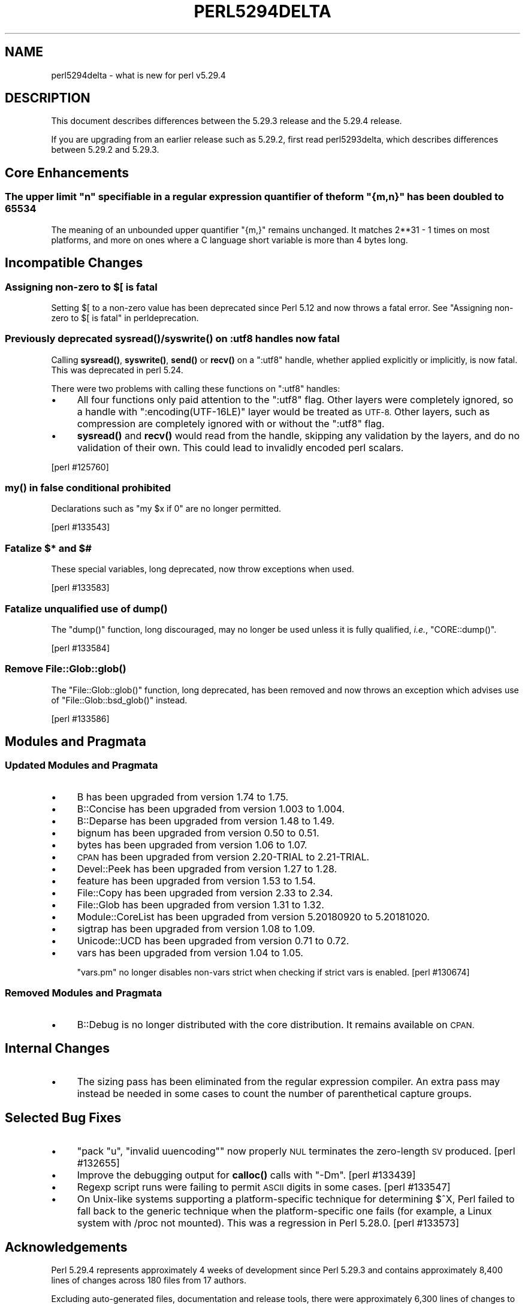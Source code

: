 .\" Automatically generated by Pod::Man 4.11 (Pod::Simple 3.35)
.\"
.\" Standard preamble:
.\" ========================================================================
.de Sp \" Vertical space (when we can't use .PP)
.if t .sp .5v
.if n .sp
..
.de Vb \" Begin verbatim text
.ft CW
.nf
.ne \\$1
..
.de Ve \" End verbatim text
.ft R
.fi
..
.\" Set up some character translations and predefined strings.  \*(-- will
.\" give an unbreakable dash, \*(PI will give pi, \*(L" will give a left
.\" double quote, and \*(R" will give a right double quote.  \*(C+ will
.\" give a nicer C++.  Capital omega is used to do unbreakable dashes and
.\" therefore won't be available.  \*(C` and \*(C' expand to `' in nroff,
.\" nothing in troff, for use with C<>.
.tr \(*W-
.ds C+ C\v'-.1v'\h'-1p'\s-2+\h'-1p'+\s0\v'.1v'\h'-1p'
.ie n \{\
.    ds -- \(*W-
.    ds PI pi
.    if (\n(.H=4u)&(1m=24u) .ds -- \(*W\h'-12u'\(*W\h'-12u'-\" diablo 10 pitch
.    if (\n(.H=4u)&(1m=20u) .ds -- \(*W\h'-12u'\(*W\h'-8u'-\"  diablo 12 pitch
.    ds L" ""
.    ds R" ""
.    ds C` ""
.    ds C' ""
'br\}
.el\{\
.    ds -- \|\(em\|
.    ds PI \(*p
.    ds L" ``
.    ds R" ''
.    ds C`
.    ds C'
'br\}
.\"
.\" Escape single quotes in literal strings from groff's Unicode transform.
.ie \n(.g .ds Aq \(aq
.el       .ds Aq '
.\"
.\" If the F register is >0, we'll generate index entries on stderr for
.\" titles (.TH), headers (.SH), subsections (.SS), items (.Ip), and index
.\" entries marked with X<> in POD.  Of course, you'll have to process the
.\" output yourself in some meaningful fashion.
.\"
.\" Avoid warning from groff about undefined register 'F'.
.de IX
..
.nr rF 0
.if \n(.g .if rF .nr rF 1
.if (\n(rF:(\n(.g==0)) \{\
.    if \nF \{\
.        de IX
.        tm Index:\\$1\t\\n%\t"\\$2"
..
.        if !\nF==2 \{\
.            nr % 0
.            nr F 2
.        \}
.    \}
.\}
.rr rF
.\"
.\" Accent mark definitions (@(#)ms.acc 1.5 88/02/08 SMI; from UCB 4.2).
.\" Fear.  Run.  Save yourself.  No user-serviceable parts.
.    \" fudge factors for nroff and troff
.if n \{\
.    ds #H 0
.    ds #V .8m
.    ds #F .3m
.    ds #[ \f1
.    ds #] \fP
.\}
.if t \{\
.    ds #H ((1u-(\\\\n(.fu%2u))*.13m)
.    ds #V .6m
.    ds #F 0
.    ds #[ \&
.    ds #] \&
.\}
.    \" simple accents for nroff and troff
.if n \{\
.    ds ' \&
.    ds ` \&
.    ds ^ \&
.    ds , \&
.    ds ~ ~
.    ds /
.\}
.if t \{\
.    ds ' \\k:\h'-(\\n(.wu*8/10-\*(#H)'\'\h"|\\n:u"
.    ds ` \\k:\h'-(\\n(.wu*8/10-\*(#H)'\`\h'|\\n:u'
.    ds ^ \\k:\h'-(\\n(.wu*10/11-\*(#H)'^\h'|\\n:u'
.    ds , \\k:\h'-(\\n(.wu*8/10)',\h'|\\n:u'
.    ds ~ \\k:\h'-(\\n(.wu-\*(#H-.1m)'~\h'|\\n:u'
.    ds / \\k:\h'-(\\n(.wu*8/10-\*(#H)'\z\(sl\h'|\\n:u'
.\}
.    \" troff and (daisy-wheel) nroff accents
.ds : \\k:\h'-(\\n(.wu*8/10-\*(#H+.1m+\*(#F)'\v'-\*(#V'\z.\h'.2m+\*(#F'.\h'|\\n:u'\v'\*(#V'
.ds 8 \h'\*(#H'\(*b\h'-\*(#H'
.ds o \\k:\h'-(\\n(.wu+\w'\(de'u-\*(#H)/2u'\v'-.3n'\*(#[\z\(de\v'.3n'\h'|\\n:u'\*(#]
.ds d- \h'\*(#H'\(pd\h'-\w'~'u'\v'-.25m'\f2\(hy\fP\v'.25m'\h'-\*(#H'
.ds D- D\\k:\h'-\w'D'u'\v'-.11m'\z\(hy\v'.11m'\h'|\\n:u'
.ds th \*(#[\v'.3m'\s+1I\s-1\v'-.3m'\h'-(\w'I'u*2/3)'\s-1o\s+1\*(#]
.ds Th \*(#[\s+2I\s-2\h'-\w'I'u*3/5'\v'-.3m'o\v'.3m'\*(#]
.ds ae a\h'-(\w'a'u*4/10)'e
.ds Ae A\h'-(\w'A'u*4/10)'E
.    \" corrections for vroff
.if v .ds ~ \\k:\h'-(\\n(.wu*9/10-\*(#H)'\s-2\u~\d\s+2\h'|\\n:u'
.if v .ds ^ \\k:\h'-(\\n(.wu*10/11-\*(#H)'\v'-.4m'^\v'.4m'\h'|\\n:u'
.    \" for low resolution devices (crt and lpr)
.if \n(.H>23 .if \n(.V>19 \
\{\
.    ds : e
.    ds 8 ss
.    ds o a
.    ds d- d\h'-1'\(ga
.    ds D- D\h'-1'\(hy
.    ds th \o'bp'
.    ds Th \o'LP'
.    ds ae ae
.    ds Ae AE
.\}
.rm #[ #] #H #V #F C
.\" ========================================================================
.\"
.IX Title "PERL5294DELTA 1"
.TH PERL5294DELTA 1 "2019-02-14" "perl v5.29.8" "Perl Programmers Reference Guide"
.\" For nroff, turn off justification.  Always turn off hyphenation; it makes
.\" way too many mistakes in technical documents.
.if n .ad l
.nh
.SH "NAME"
perl5294delta \- what is new for perl v5.29.4
.SH "DESCRIPTION"
.IX Header "DESCRIPTION"
This document describes differences between the 5.29.3 release and the 5.29.4
release.
.PP
If you are upgrading from an earlier release such as 5.29.2, first read
perl5293delta, which describes differences between 5.29.2 and 5.29.3.
.SH "Core Enhancements"
.IX Header "Core Enhancements"
.ie n .SS "The upper limit ""n"" specifiable in a regular expression quantifier of the form ""{m,n}"" has been doubled to 65534"
.el .SS "The upper limit \f(CW``n''\fP specifiable in a regular expression quantifier of the form \f(CW``{m,n}''\fP has been doubled to 65534"
.IX Subsection "The upper limit ""n"" specifiable in a regular expression quantifier of the form ""{m,n}"" has been doubled to 65534"
The meaning of an unbounded upper quantifier \f(CW"{m,}"\fR remains unchanged.
It matches 2**31 \- 1 times on most platforms, and more on ones where a C
language short variable is more than 4 bytes long.
.SH "Incompatible Changes"
.IX Header "Incompatible Changes"
.ie n .SS "Assigning non-zero to $[ is fatal"
.el .SS "Assigning non-zero to \f(CW$[\fP is fatal"
.IX Subsection "Assigning non-zero to $[ is fatal"
Setting \f(CW$[\fR to a non-zero value has been deprecated since
Perl 5.12 and now throws a fatal error.
See "Assigning non-zero to \f(CW$[\fR is fatal" in perldeprecation.
.SS "Previously deprecated \fBsysread()\fP/\fBsyswrite()\fP on :utf8 handles now fatal"
.IX Subsection "Previously deprecated sysread()/syswrite() on :utf8 handles now fatal"
Calling \fBsysread()\fR, \fBsyswrite()\fR, \fBsend()\fR or \fBrecv()\fR on a \f(CW\*(C`:utf8\*(C'\fR handle,
whether applied explicitly or implicitly, is now fatal.  This was
deprecated in perl 5.24.
.PP
There were two problems with calling these functions on \f(CW\*(C`:utf8\*(C'\fR
handles:
.IP "\(bu" 4
All four functions only paid attention to the \f(CW\*(C`:utf8\*(C'\fR flag.  Other
layers were completely ignored, so a handle with
\&\f(CW\*(C`:encoding(UTF\-16LE)\*(C'\fR layer would be treated as \s-1UTF\-8.\s0  Other layers,
such as compression are completely ignored with or without the
\&\f(CW\*(C`:utf8\*(C'\fR flag.
.IP "\(bu" 4
\&\fBsysread()\fR and \fBrecv()\fR would read from the handle, skipping any
validation by the layers, and do no validation of their own.  This
could lead to invalidly encoded perl scalars.
.PP
[perl #125760]
.SS "\fBmy()\fP in false conditional prohibited"
.IX Subsection "my() in false conditional prohibited"
Declarations such as \f(CW\*(C`my $x if 0\*(C'\fR are no longer permitted.
.PP
[perl #133543]
.SS "Fatalize $* and $#"
.IX Subsection "Fatalize $* and $#"
These special variables, long deprecated, now throw exceptions when used.
.PP
[perl #133583]
.SS "Fatalize unqualified use of \fBdump()\fP"
.IX Subsection "Fatalize unqualified use of dump()"
The \f(CW\*(C`dump()\*(C'\fR function, long discouraged, may no longer be used unless it is
fully qualified, \fIi.e.\fR, \f(CW\*(C`CORE::dump()\*(C'\fR.
.PP
[perl #133584]
.SS "Remove \fBFile::Glob::glob()\fP"
.IX Subsection "Remove File::Glob::glob()"
The \f(CW\*(C`File::Glob::glob()\*(C'\fR function, long deprecated, has been removed and now
throws an exception which advises use of \f(CW\*(C`File::Glob::bsd_glob()\*(C'\fR instead.
.PP
[perl #133586]
.SH "Modules and Pragmata"
.IX Header "Modules and Pragmata"
.SS "Updated Modules and Pragmata"
.IX Subsection "Updated Modules and Pragmata"
.IP "\(bu" 4
B has been upgraded from version 1.74 to 1.75.
.IP "\(bu" 4
B::Concise has been upgraded from version 1.003 to 1.004.
.IP "\(bu" 4
B::Deparse has been upgraded from version 1.48 to 1.49.
.IP "\(bu" 4
bignum has been upgraded from version 0.50 to 0.51.
.IP "\(bu" 4
bytes has been upgraded from version 1.06 to 1.07.
.IP "\(bu" 4
\&\s-1CPAN\s0 has been upgraded from version 2.20\-TRIAL to 2.21\-TRIAL.
.IP "\(bu" 4
Devel::Peek has been upgraded from version 1.27 to 1.28.
.IP "\(bu" 4
feature has been upgraded from version 1.53 to 1.54.
.IP "\(bu" 4
File::Copy has been upgraded from version 2.33 to 2.34.
.IP "\(bu" 4
File::Glob has been upgraded from version 1.31 to 1.32.
.IP "\(bu" 4
Module::CoreList has been upgraded from version 5.20180920 to 5.20181020.
.IP "\(bu" 4
sigtrap has been upgraded from version 1.08 to 1.09.
.IP "\(bu" 4
Unicode::UCD has been upgraded from version 0.71 to 0.72.
.IP "\(bu" 4
vars has been upgraded from version 1.04 to 1.05.
.Sp
\&\f(CW\*(C`vars.pm\*(C'\fR no longer disables non-vars strict when checking if strict
vars is enabled.  [perl #130674]
.SS "Removed Modules and Pragmata"
.IX Subsection "Removed Modules and Pragmata"
.IP "\(bu" 4
B::Debug is no longer distributed with the core distribution.  It remains
available on \s-1CPAN.\s0
.SH "Internal Changes"
.IX Header "Internal Changes"
.IP "\(bu" 4
The sizing pass has been eliminated from the regular expression
compiler.  An extra pass may instead be needed in some cases to count
the number of parenthetical capture groups.
.SH "Selected Bug Fixes"
.IX Header "Selected Bug Fixes"
.IP "\(bu" 4
\&\f(CW\*(C`pack "u", "invalid uuencoding"\*(C'\fR now properly \s-1NUL\s0 terminates the
zero-length \s-1SV\s0 produced.  [perl #132655]
.IP "\(bu" 4
Improve the debugging output for \fBcalloc()\fR calls with \f(CW\*(C`\-Dm\*(C'\fR.  [perl #133439]
.IP "\(bu" 4
Regexp script runs were failing to permit \s-1ASCII\s0 digits in some cases.
[perl #133547]
.IP "\(bu" 4
On Unix-like systems supporting a platform-specific technique for
determining \f(CW$^X\fR, Perl failed to fall back to the
generic technique when the platform-specific one fails (for example, a Linux
system with /proc not mounted).  This was a regression in Perl 5.28.0.
[perl #133573]
.SH "Acknowledgements"
.IX Header "Acknowledgements"
Perl 5.29.4 represents approximately 4 weeks of development since Perl
5.29.3 and contains approximately 8,400 lines of changes across 180 files
from 17 authors.
.PP
Excluding auto-generated files, documentation and release tools, there were
approximately 6,300 lines of changes to 110 .pm, .t, .c and .h files.
.PP
Perl continues to flourish into its fourth decade thanks to a vibrant
community of users and developers. The following people are known to have
contributed the improvements that became Perl 5.29.4:
.PP
Aaron Crane, Alexandr Savca, Andreas KA\*~Xnig, Chris 'BinGOs' Williams, Craig
A. Berry, Dagfinn Ilmari MannsA\*~Xker, David Mitchell, Eugen Konkov, James E
Keenan, John \s-1SJ\s0 Anderson, Karl Williamson, Matthias Bethke, Nicolas R.,
Sisyphus, Slaven Rezic, Tomasz Konojacki, Tony Cook.
.PP
The list above is almost certainly incomplete as it is automatically
generated from version control history. In particular, it does not include
the names of the (very much appreciated) contributors who reported issues to
the Perl bug tracker.
.PP
Many of the changes included in this version originated in the \s-1CPAN\s0 modules
included in Perl's core. We're grateful to the entire \s-1CPAN\s0 community for
helping Perl to flourish.
.PP
For a more complete list of all of Perl's historical contributors, please
see the \fI\s-1AUTHORS\s0\fR file in the Perl source distribution.
.SH "Reporting Bugs"
.IX Header "Reporting Bugs"
If you find what you think is a bug, you might check the perl bug database
at <https://rt.perl.org/> .  There may also be information at
<http://www.perl.org/> , the Perl Home Page.
.PP
If you believe you have an unreported bug, please run the perlbug program
included with your release.  Be sure to trim your bug down to a tiny but
sufficient test case.  Your bug report, along with the output of \f(CW\*(C`perl \-V\*(C'\fR,
will be sent off to perlbug@perl.org to be analysed by the Perl porting team.
.PP
If the bug you are reporting has security implications which make it
inappropriate to send to a publicly archived mailing list, then see
\&\*(L"\s-1SECURITY VULNERABILITY CONTACT INFORMATION\*(R"\s0 in perlsec
for details of how to report the issue.
.SH "Give Thanks"
.IX Header "Give Thanks"
If you wish to thank the Perl 5 Porters for the work we had done in Perl 5,
you can do so by running the \f(CW\*(C`perlthanks\*(C'\fR program:
.PP
.Vb 1
\&    perlthanks
.Ve
.PP
This will send an email to the Perl 5 Porters list with your show of thanks.
.SH "SEE ALSO"
.IX Header "SEE ALSO"
The \fIChanges\fR file for an explanation of how to view exhaustive details on
what changed.
.PP
The \fI\s-1INSTALL\s0\fR file for how to build Perl.
.PP
The \fI\s-1README\s0\fR file for general stuff.
.PP
The \fIArtistic\fR and \fICopying\fR files for copyright information.
.SH "POD ERRORS"
.IX Header "POD ERRORS"
Hey! \fBThe above document had some coding errors, which are explained below:\fR
.IP "Around line 1:" 4
.IX Item "Around line 1:"
This document probably does not appear as it should, because its \*(L"=encoding utf8\*(R" line calls for an unsupported encoding.  [Encode.pm v?'s supported encodings are: ]
.Sp
Couldn't do =encoding utf8: This document probably does not appear as it should, because its \*(L"=encoding utf8\*(R" line calls for an unsupported encoding.  [Encode.pm v?'s supported encodings are: ]
